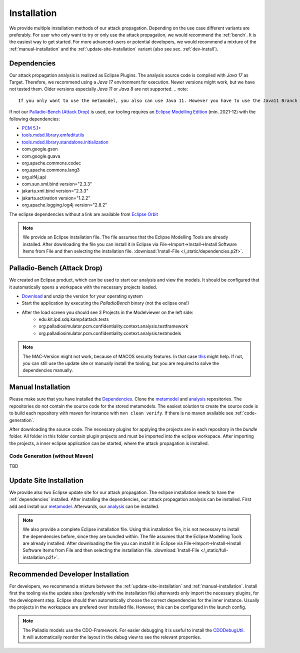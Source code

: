 ============
Installation
============

We provide multiple installation methods of our attack propagation. Depending on the use case different variants are preferably. For user who only want to try or only use the attack propagation, we would recommend the :ref:`bench`. It is the easiest way to get started. For more advanced users or potential developers, we would recommend a mixture of the :ref:`manual-installation` and the :ref:`update-site-installation` variant (also see sec. :ref:`dev-install`).

.. _dependencies:

Dependencies
************

Our attack propagation analysis is realized as Eclipse Plugins. The analysis source code is compiled with *Java 17* as Target. Therefore, we recommend using a *Java 17* environment for execution. Newer versions might work, but we have not tested them. Older versions especially *Java 11* or *Java 8* are not supported.  
.. note::
    If you only want to use the metamodel, you also can use Java 11. However you have to use the Java11 Branch and manually install it.

If not our `Palladio-Bench (Attack Drop)`_ is used, our tooling requires an `Eclipse Modelling Edition <https://www.eclipse.org/downloads/packages/release/2021-12/r/eclipse-modeling-tools>`__ (min. 2021-12) with the following dependencies:

* `PCM 5.1+ <https://sdqweb.ipd.kit.edu/wiki/PCM_Installation>`__
* `tools.mdsd.library.emfeditutils <https://github.com/MDSD-Tools/Library-EMFEditUtils>`__
* `tools.mdsd.library.standalone.initialization <https://github.com/MDSD-Tools/Library-StandaloneInitialization>`__
* com.google.gson
* com.google.guava
* org.apache.commons.codec
* org.apache.commons.lang3
* org.slf4j.api
* com.sun.xml.bind version="2.3.3"
* jakarta.xml.bind version="2.3.3"
* jakarta.activation version="1.2.2" 
* org.apache.logging.log4j version="2.8.2"
    
The eclipse dependencies without a link are available from `Eclipse Orbit <https://download.eclipse.org/tools/orbit/downloads/drops/R20210602031627/>`__

.. note::
    We provide an Eclipse installation file. The file assumes that the Eclipse Modelling Tools are already installed. After downloading the file you can install it in Eclipse via File->Import->Install->Install Software Items from File and then selecting the installation file. :download:`Install-File </_static/dependencies.p2f>`.

.. _bench:

Palladio-Bench (Attack Drop)
****************************


We created an Eclipse product, which can be used to start our analysis and view the models. It should be configured that it automatically opens a workspace with the necessary projects loaded.

*  `Download <https://updatesite.palladio-simulator.com/fluidtrust/palladio-bench-product-attackerpropagation/nightly/>`__ and unzip the version for your operating system
* Start the application by executing the *PalladioBench* binary (not the eclipse one!)
* After the load screen you should see 3 Projects in the Modelviewer on the left side:
    * edu.kit.ipd.sdq.kamp4attack.tests
    * org.palladiosimulator.pcm.confidentiality.context.analysis.testframework
    * org.palladiosimulator.pcm.confidentiality.context.analysis.testmodels

.. note::
    The MAC-Version might not work, because of MACOS security features. In that case `this <https://sdqweb.ipd.kit.edu/wiki/PCM_Installation#Mac_OS_X>`__ might help. If not, you can still use the update site or manually install the tooling, but you are required to solve the dependencies manually.

.. _manual-installation:

Manual Installation
*******************
Please make sure that you have installed the `Dependencies`_. Clone the `metamodel <https://github.com/FluidTrust/Palladio-Addons-ContextConfidentiality-Metamodel>`__ and `analysis <https://github.com/FluidTrust/Palladio-Addons-ContextConfidentiality-Analysis>`__ repositories. The repositories do not contain the source code for the stored metamodels. The easiest solution to create the source code is to build each repository with maven for instance with ``mvn clean verify``. If there is no maven available see :ref:`code-generation`.

After downloading the source code. The necessary plugins for applying the projects are in each repository in the *bundle* folder. All folder in this folder contain plugin projects and must be imported into the eclipse workspace. After importing the projects, a inner eclipse application can be started, where the attack propagation is installed. 


.. _code-generation:

Code Generation (without Maven)
===============================
TBD

.. _update-site-installation:

Update Site Installation
************************

We provide also two Eclipse update site for our attack propagation. The eclipse installation needs to have the :ref:`dependencies` installed. After installing the dependencies, our attack propagation analysis can be installed. First add and install our `metamodel <https://updatesite.palladio-simulator.com/fluidtrust/palladio-addons-contextconfidentiality-metamodel/nightly/>`__. Afterwards, our `analysis <https://updatesite.palladio-simulator.com/fluidtrust/palladio-addons-contextconfidentiality-analysis/nightly/>`__ can be installed. 

.. note::
    We also provide a complete Eclipse installation file. Using this installation file, it is not necessary to install the dependencies before, since they are bundled within. The file assumes that the Eclipse Modelling Tools are already installed. After downloading the file you can install it in Eclipse via File->Import->Install->Install Software Items from File and then selecting the installation file. :download:`Install-File </_static/full-installation.p2f>`.

.. _dev-install:

Recommended Developer Installation
**********************************

For developers, we recommend a mixture between the :ref:`update-site-installation` and :ref:`manual-installation`. Install first the tooling via the update sites (preferably with the installation file) afterwards only import the necessary plugins, for the development step. Eclipse should then automatically choose the correct dependencies for the inner instance. Usually the projects in the workspace are prefered over installed file. However, this can be configured in the launch config. 

.. note::
    The Palladio models use the CDO-Framework. For easier debugging it is useful to install the `CDODebugUtil <https://github.com/MDSD-Tools/EclipseAddon-CDODebugUtils>`__. It will automatically reorder the layout in the debug view to see the relevant properties. 
